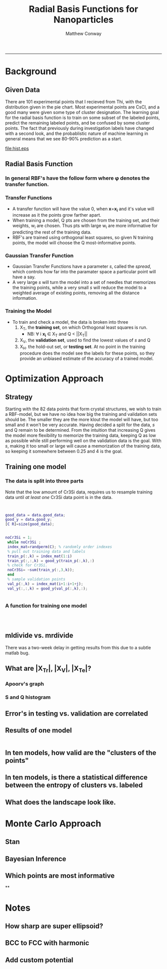 #+TITLE:Radial Basis Functions for Nanoparticles
#+AUTHOR: Matthew Conway
#+email: mfc2137@columbia.edu
#+INFOJS_OPT:
#+STARTUP: option entitiespretty latexpreview
#+BABEL: :session *MATLAB* :cache yes :results output graphics :exports results :tangle yes :eval yes
#+LaTeX_HEADER: \usepackage[T1]{fontenc}
#+LaTeX_HEADER: \usepackage{mathpazo}
#+LaTeX_HEADER: \linespread{1.05}
#+LaTeX_HEADER: \usepackage[scaled]{helvet}
#+LaTeX_HEADER: \usepackage{courier}
#+LaTeX_HEADER: \usepackage{minted}
-----


* Background
** Given Data
There are 101 experimental points that I recieved from Thi, with the distribution given in the pie chart.
Most experimental points are CsCl, and a good many were given some type of cluster designation.
The learning goal for the radial basis function is to train on some subset of the labeled points, predict the remaining labeled points, and be confused by some cluster points.  The fact that previously during investigation labels have changed with a second look, and the probablistic nature of machine learning in general means that we see 80-90% prediction as a start.
#+begin_src matlab :session *MATLAB* :results file :exports results
  data = load_np_data();
  get_struct = @(i) data.names(find(data.good_y(i,:)));
  good_names = arrayfun(get_struct,(1:length(data.good_y))');
  all_names = [good_names; data.cluster_names];
  unique_names = {'CsCl'  'Disordered CsCl'  'CsCl+trace AlB2' ['AlB2+trace ' ...
                      'CsCl'] 'AlB2' 'Disordered AlB2' 'Disordered Cr3Si' 'Cr3Si'};

  occurrences=strcmpi(all_names(:,ones(1,length(unique_names))),unique_names(ones(length(all_names),1),:));

  counts = sum(occurrences,1);
  H = figure(1);

  set(H,'visible','on','colormap',colormap('jet'));
  pie(counts,unique_names);
  text_handle = findobj(H,'Type','text');

  %% move pie text
  oldExtents_cell = get(text_handle,{'Extent'}); % cell array
  oldExtents = cell2mat(oldExtents_cell); % numeric array
  set(text_handle,{'FontSize'},num2cell(ones(length(text_handle),1)*14));
  newExtents_cell = get(text_handle,{'Extent'}); % cell array
  newExtents = cell2mat(newExtents_cell); % numeric array
  width_change = newExtents(:,3)-oldExtents(:,3);

  signValues = sign(oldExtents(:,1));
  offset = signValues.*(width_change/2);

  textPositions_cell = get(text_handle,{'Position'}); % cell array
  textPositions = cell2mat(textPositions_cell); % numeric array
  textPositions(:,1) = textPositions(:,1) + offset; % add offset
%  textPositions(:,2) = textPositions(:,2); %  add space vertically

  set(text_handle,{'Position'},num2cell(textPositions,[3,2])) % set new position

  print -depsc hist.eps;
  ans = 'hist.eps';
#+end_src

#+RESULTS[5a52f09af202fc36fb96cb655a97b5ffcb7785ff]:
[[file:hist.eps]]



** Radial Basis Function
*** In general RBF's have the follow form where \phi denotes the transfer function.
\begin{equation}
\label{eq:1}
 y(\mathbf{x})=\sum_{i=1}^Q w_i \cdot \phi (\mathbf{x}_{} ,
\mathbf{x_{i}})
\end{equation}
*** Transfer Functions
- A transfer function will have the value 0, when \mathbf{x}=\mathbf{x_i}
  and it's value will increase as it the points grow farther apart.
- When training a model, Q pts are chosen from the training set, and their weights, w_i are chosen. Thus pts with large w_i are more informative for predicting the rest of the training data.
- RBF's are trained using orthogonal least squares, so given N training points, the model will choose the Q most-informative points.
*** Gaussian Transfer Function
\begin{equation}
\label{eq:2}
\phi(\mathbf{x},\mathbf{x_i}) = \exp(\frac{-||\mathbf{x}-\mathbf{x_i}||^2 }{\sqrt{\ln(-2) \cdot  s}})
\end{equation}
- Gaussian Transfer Functions have a parameter /s/, called the /spread/, which controls how far into the paramater space a particular point will have a say.
- A very large /s/ will turn the model into a set of needles that memorizes the training points, while a very small /s/ will reduce the model to a weighted average of existing points, removing all the distance information.
*** Training the Model
- To train and check a model, the data is broken into three
  1) X_{T}, the *training set*, on which Orthogonal least squares is run.
     - NB: \forall i \mathbf{x_i} \in  X_T and Q < ||X_{T}||
  2) X_{V}, the *validation set*, used to find the lowest values of /s/ and Q
  3) X_{H}. the hold-out set, or *testing set*. At no point in the training procedure does the model see the labels for these points, so they provide an unbiased estimate of the accuracy of a trained model.
* Optimization Approach
** Strategy
Starting with the 82 data points that form crystal structures, we wish to train a RBF-model, but we have no idea how big the training and validation sets should be. The smaller they are the more klout the model will have, but too small and it won't be very accurate.  Having decided a split for the data, /s/ and Q remain to be determined.  From the intuition that increasing Q gives the model more flexibility to memorize the training data, keeping Q as low as possible while still performing well on the validation data is the goal.  With /s/, making it too small or large will cause a memorization of the training data, so keeping it somewhere between 0.25 and 4 is the goal.
** Training one model
*** The data is split into three parts
Note that the low amount of Cr3Si data, requires us to resample training data until /at least one/ Cr3Si data point is in the data.
#+BEGIN_SRC matlab :session *MATLAB* :exports both


good_data = data.good_data;
good_y = data.good_y;
[C R]=size(good_data);


noCr3Si = 1;
 while noCr3Si ;
 index_mat=randperm(C); % randomly order indexes
 % pull out training data and labels
 train_p(:,k) = index_mat(1:i)
 train_y(:,:,k) = good_y(train_p(:,k),:)
 % check for Cr3Si.
 noCr3Si= ~sum(train_y(:,3,k));
 end
 % sample validation points
 val_p(:,k) = index_mat(i+1:i+1+j);
 val_y(:,:,k) = good_y(val_p(:,k),:);


#+END_SRC
*** A function for training one model
#+BEGIN_SRC matlab :session *MATLAB*



#+END_SRC

#+RESULTS:
: org_babel_eoe


** mldivide vs. mrdivide
 There was a two-week delay in getting results from this due to a subtle matlab bug.

** What are |X_Tr|, |X_V|, |X_Te|?
*** Apoorv's graph
*** S and Q histogram
** Error's in testing vs. validation are correlated
** Results of one model





#+begin_src matlab :exports both :session *MATLAB*

#+end_src





** In ten models, how valid are the "clusters of the points"
** In ten models, is there a statistical difference between the entropy of clusters vs. labeled
** What does the landscape look like.
* Monte Carlo Approach
** Stan
** Bayesian Inference
** Which points are most informative
**

* Notes
** How sharp are super ellipsoid?
** BCC to FCC with harmonic
** Add custom potential
